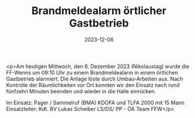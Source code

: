 #+TITLE: Brandmeldealarm örtlicher Gastbetrieb
#+DATE: 2023-12-06
#+FACEBOOK_URL: https://facebook.com/ffwenns/posts/722888946540227

<p>Am heutigen Mittwoch, den 6. Dezember 2023 (Nikolaustag) wurde die FF-Wenns um 09:10 Uhr zu einem Brandmeldealarm in einem örtlichen Gastbetrieb alarmiert. Die Anlage löste durch Umbau-Arbeiten aus. Nach Kontrolle der Räumlichkeiten vor Ort konnten wir den Einsatz nach rund fünfzehn Minuten beenden und wieder in die Halle einrücken. 

Im Einsatz:
Pager / Sammelruf (BMA) 
KDOFA und TLFA 2000 mit 15 Mann
Einsatzleiter: Kdt. BV Lukas Scheiber
LS/DS/ PP - ÖA Team FFW</p>
